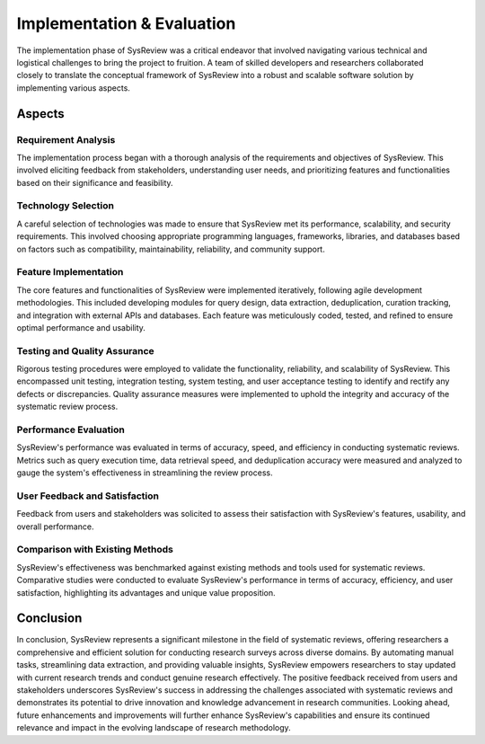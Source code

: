Implementation & Evaluation
===========================
.. figure:: /images/information/implementation.png
   :alt: system architecture
   :height: 200
   :align: right

The implementation phase of SysReview was a critical endeavor that involved navigating various technical and logistical
challenges to bring the project to fruition.
A team of skilled developers and researchers collaborated closely to translate the conceptual framework of SysReview
into a robust and scalable software solution by implementing various aspects.

Aspects
-------

Requirement Analysis
^^^^^^^^^^^^^^^^^^^^
The implementation process began with a thorough analysis of the requirements and objectives of SysReview.
This involved eliciting feedback from stakeholders, understanding user needs, and prioritizing features and
functionalities based on their significance and feasibility.

Technology Selection
^^^^^^^^^^^^^^^^^^^^
A careful selection of technologies was made to ensure that SysReview met its performance, scalability, and security requirements.
This involved choosing appropriate programming languages, frameworks, libraries, and databases based on factors such as
compatibility, maintainability, reliability, and community support.

Feature Implementation
^^^^^^^^^^^^^^^^^^^^^^
The core features and functionalities of SysReview were implemented iteratively, following agile development methodologies.
This included developing modules for query design, data extraction, deduplication, curation tracking, and integration
with external APIs and databases. Each feature was meticulously coded, tested, and refined to ensure optimal performance and usability.

Testing and Quality Assurance
^^^^^^^^^^^^^^^^^^^^^^^^^^^^^
Rigorous testing procedures were employed to validate the functionality, reliability, and scalability of SysReview.
This encompassed unit testing, integration testing, system testing, and user acceptance testing to identify and
rectify any defects or discrepancies.
Quality assurance measures were implemented to uphold the integrity and accuracy of the systematic review process.

Performance Evaluation
^^^^^^^^^^^^^^^^^^^^^^
SysReview's performance was evaluated in terms of accuracy, speed, and efficiency in conducting systematic reviews.
Metrics such as query execution time, data retrieval speed, and deduplication accuracy were measured and analyzed to
gauge the system's effectiveness in streamlining the review process.

User Feedback and Satisfaction
^^^^^^^^^^^^^^^^^^^^^^^^^^^^^^
Feedback from users and stakeholders was solicited to assess their satisfaction with SysReview's features, usability, and overall performance.

Comparison with Existing Methods
^^^^^^^^^^^^^^^^^^^^^^^^^^^^^^^^
SysReview's effectiveness was benchmarked against existing methods and tools used for systematic reviews.
Comparative studies were conducted to evaluate SysReview's performance in terms of accuracy, efficiency, and user
satisfaction, highlighting its advantages and unique value proposition.

Conclusion
-------------
In conclusion, SysReview represents a significant milestone in the field of systematic reviews, offering researchers a
comprehensive and efficient solution for conducting research surveys across diverse domains.
By automating manual tasks, streamlining data extraction, and providing valuable insights, SysReview empowers
researchers to stay updated with current research trends and conduct genuine research effectively.
The positive feedback received from users and stakeholders underscores SysReview's success in addressing the challenges
associated with systematic reviews and demonstrates its potential to drive innovation and knowledge advancement in
research communities. Looking ahead, future enhancements and improvements will further enhance SysReview's capabilities
and ensure its continued relevance and impact in the evolving landscape of research methodology.